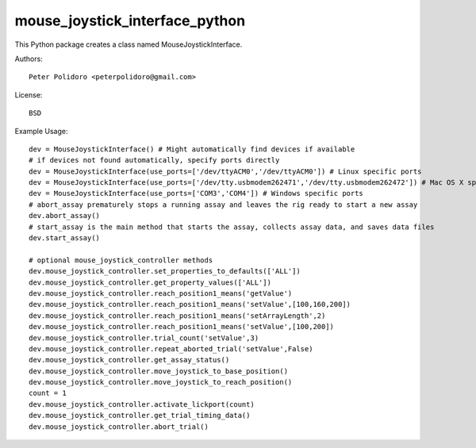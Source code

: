 mouse_joystick_interface_python
===============================

This Python package creates a class named MouseJoystickInterface.

Authors::

    Peter Polidoro <peterpolidoro@gmail.com>

License::

    BSD

Example Usage::

    dev = MouseJoystickInterface() # Might automatically find devices if available
    # if devices not found automatically, specify ports directly
    dev = MouseJoystickInterface(use_ports=['/dev/ttyACM0','/dev/ttyACM0']) # Linux specific ports
    dev = MouseJoystickInterface(use_ports=['/dev/tty.usbmodem262471','/dev/tty.usbmodem262472']) # Mac OS X specific ports
    dev = MouseJoystickInterface(use_ports=['COM3','COM4']) # Windows specific ports
    # abort_assay prematurely stops a running assay and leaves the rig ready to start a new assay
    dev.abort_assay()
    # start_assay is the main method that starts the assay, collects assay data, and saves data files
    dev.start_assay()

    # optional mouse_joystick_controller methods
    dev.mouse_joystick_controller.set_properties_to_defaults(['ALL'])
    dev.mouse_joystick_controller.get_property_values(['ALL'])
    dev.mouse_joystick_controller.reach_position1_means('getValue')
    dev.mouse_joystick_controller.reach_position1_means('setValue',[100,160,200])
    dev.mouse_joystick_controller.reach_position1_means('setArrayLength',2)
    dev.mouse_joystick_controller.reach_position1_means('setValue',[100,200])
    dev.mouse_joystick_controller.trial_count('setValue',3)
    dev.mouse_joystick_controller.repeat_aborted_trial('setValue',False)
    dev.mouse_joystick_controller.get_assay_status()
    dev.mouse_joystick_controller.move_joystick_to_base_position()
    dev.mouse_joystick_controller.move_joystick_to_reach_position()
    count = 1
    dev.mouse_joystick_controller.activate_lickport(count)
    dev.mouse_joystick_controller.get_trial_timing_data()
    dev.mouse_joystick_controller.abort_trial()

